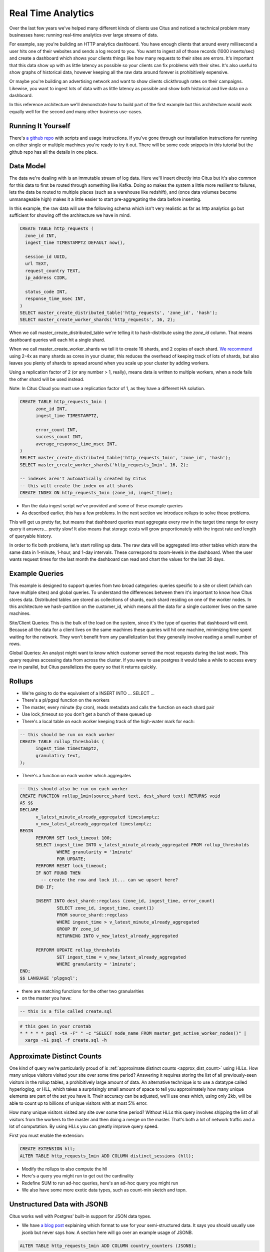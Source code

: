.. _introduction:

Real Time Analytics
#####################

Over the last few years we've helped many different kinds of clients use Citus and noticed
a technical problem many businesses have: running real-time analytics over large streams
of data.

For example, say you're building an HTTP analytics dashboard. You have enough clients that
around every millisecond a user hits one of their websites and sends a log record to you.
You want to ingest all of those records (1000 inserts/sec) and create a dashboard which
shows your clients things like how many requests to their sites are errors. It's important
that this data show up with as little latency as possible so your clients can fix problems
with their sites. It's also useful to show graphs of historical data, however keeping all
the raw data around forever is prohibitively expensive.

Or maybe you're building an advertising network and want to show clients clickthrough
rates on their campaigns. Likewise, you want to ingest lots of data with as little latency
as possible and show both historical and live data on a dashboard.

In this reference architecture we'll demonstrate how to build part of the first example
but this architecture would work equally well for the second and many other business
use-cases.

Running It Yourself
-------------------

There's `a github repo <http://github.com>`_ with scripts and usage instructions. If
you've gone through our installation instructions for running on either single or multiple
machines you're ready to try it out. There will be some code snippets in this tutorial
but the github repo has all the details in one place.

Data Model
----------

The data we're dealing with is an immutable stream of log data. Here we'll insert directly
into Citus but it's also common for this data to first be routed through something like
Kafka. Doing so makes the system a little more resilient to failures, lets the data be
routed to multiple places (such as a warehouse like redshift), and (once data volumes
become unmanageable high) makes it a little easier to start pre-aggregating the data
before inserting.

In this example, the raw data will use the following schema which isn't very realistic as
far as http analytics go but sufficient for showing off the architecture we have in mind.

.. code-block:: sql

  CREATE TABLE http_requests (
    zone_id INT,
    ingest_time TIMESTAMPTZ DEFAULT now(),

    session_id UUID,
    url TEXT,
    request_country TEXT,
    ip_address CIDR,

    status_code INT,
    response_time_msec INT,
  )
  SELECT master_create_distributed_table('http_requests', 'zone_id', 'hash');
  SELECT master_create_worker_shards('http_requests', 16, 2);

When we call master_create_distributed_table we're telling it to hash-distribute using
the `zone_id` column. That means dashboard queries will each hit a single shard.

When we call master_create_worker_shards we tell it to create 16 shards, and 2 copies of
each shard. `We recommend
<http://docs.citusdata.com/en/v5.1/faq/faq.html#how-do-i-choose-the-shard-count-when-i-hash-partition-my-data>`_
using 2-4x as many shards as cores in your cluster, this reduces the overhead of keeping
track of lots of shards, but also leaves you plenty of shards to spread around when you
scale up your cluster by adding workers.

Using a replication factor of 2 (or any number > 1, really), means data is written to
multiple workers, when a node fails the other shard will be used instead.

Note: In Citus Cloud you must use a replication factor of 1, as they have a different HA
solution.

.. code-block:: sql

  CREATE TABLE http_requests_1min (
        zone_id INT,
        ingest_time TIMESTAMPTZ,

        error_count INT,
        success_count INT,
        average_response_time_msec INT,
  )
  SELECT master_create_distributed_table('http_requests_1min', 'zone_id', 'hash');
  SELECT master_create_worker_shards('http_requests_1min', 16, 2);
  
  -- indexes aren't automatically created by Citus
  -- this will create the index on all shards
  CREATE INDEX ON http_requests_1min (zone_id, ingest_time);

- Run the data ingest script we've provided and some of these example queries

- As described earlier, this has a few problems. In the next section we
  introduce rollups to solve those problems.

This will get us pretty far, but means that dashboard queries must aggregate every row
in the target time range for every query it answers... pretty slow! It also means that
storage costs will grow proportionately with the ingest rate and length of queryable
history.

In order to fix both problems, let's start rolling up data. The raw data will be
aggregated into other tables which store the same data in 1-minute, 1-hour, and 1-day
intervals. These correspond to zoom-levels in the dashboard. When the user wants request
times for the last month the dashboard can read and chart the values for the last 30 days.
 
Example Queries
---------------

This example is designed to support queries from two broad categories: queries specific
to a site or client (which can have multiple sites) and global queries. To understand the
differences between them it's important to know how Citus stores data. Distributed tables
are stored as collections of shards, each shard residing on one of the worker nodes. In
this architecture we hash-partition on the customer_id, which means all the data for a
single customer lives on the same machines.

Site/Client Queries: This is the bulk of the load on the system, since it's the type of
queries that dashboard will emit. Because all the data for a client lives on the same
machines these queries will hit one machine, minimizing time spent waiting for the
network. They won't benefit from any parallelization but they generally involve reading a
small number of rows.

Global Queries: An analyst might want to know which customer served the most requests
during the last week. This query requires accessing data from across the cluster. If you
were to use postgres it would take a while to access every row in parallel, but Citus
parallelizes the query so that it returns quickly.

Rollups
-------

- We're going to do the equivalent of a INSERT INTO ... SELECT ...
- There's a pl/pgsql function on the workers
- The master, every minute (by cron), reads metadata and calls the function on each shard pair
- Use lock_timeout so you don't get a bunch of these queued up

- There's a local table on each worker keeping track of the high-water mark for each:

.. code-block:: sql

  -- this should be run on each worker
  CREATE TABLE rollup_thresholds (
        ingest_time timestamptz,
        granulatiry text,
  );

- There's a function on each worker which aggregates 

.. code-block:: sql

  -- this should also be run on each worker
  CREATE FUNCTION rollup_1min(source_shard text, dest_shard text) RETURNS void
  AS $$
  DECLARE
        v_latest_minute_already_aggregated timestamptz;
        v_new_latest_already_aggregated timestamptz;
  BEGIN
        PERFORM SET lock_timeout 100;
        SELECT ingest_time INTO v_latest_minute_already_aggregated FROM rollup_thresholds
                WHERE granularity = '1minute'
                FOR UPDATE;
        PERFORM RESET lock_timeout;
        IF NOT FOUND THEN
          -- create the row and lock it... can we upsert here?
        END IF;

        INSERT INTO dest_shard::regclass (zone_id, ingest_time, error_count)
                SELECT zone_id, ingest_time, count(1)
                FROM source_shard::regclass 
                WHERE ingest_time > v_latest_minute_already_aggregated
                GROUP BY zone_id
                RETURNING INTO v_new_latest_already_aggregated

        PERFORM UPDATE rollup_thresholds
                SET ingest_time = v_new_latest_already_aggregated
                WHERE granularity = '1minute';
  END;
  $$ LANGUAGE 'plpgsql';

- there are matching functions for the other two granularities

- on the master you have:

.. code-block:: sql

  -- this is a file called create.sql

.. code-block:: crontab

  # this goes in your crontab
  * * * * * psql -tA -F" " -c "SELECT node_name FROM master_get_active_worker_nodes()" |
    xargs -n1 psql -f create.sql -h

Approximate Distinct Counts
---------------------------

One kind of query we're particularily proud of is :ref:`approximate distinct counts
<approx_dist_count>` using HLLs. How many unique visitors visited your site over some time
period? Answering it requires storing the list of all previously-seen visitors in the
rollup tables, a prohibitively large amount of data. An alternative technique is to use a
datatype called hyperloglog, or HLL, which takes a surprisingly small amount of space to
tell you approximately how many unique elements are part of the set you have it. Their
accuracy can be adjusted, we'll use ones which, using only 2kb, will be able to count up
to billions of unique visitors with at most 5% error.

How many unique visitors visited any site over some time period? Without HLLs this query
involves shipping the list of all visitors from the workers to the master and then doing a
merge on the master. That's both a lot of network traffic and a lot of computation. By
using HLLs you can greatly improve query speed.

First you must enable the extension:

.. code-block:: sql

  CREATE EXTENSION hll;
  ALTER TABLE http_requests_1min ADD COLUMN distinct_sessions (hll);

- Modify the rollups to also compute the hll
- Here's a query you might run to get out the cardinality
- Redefine SUM to run ad-hoc queries, here's an ad-hoc query you might run
- We also have some more exotic data types, such as count-min sketch and topn.

Unstructured Data with JSONB
----------------------------

Citus works well with Postgres' built-in support for JSON data types.

- We have `a blog post
  <https://www.citusdata.com/blog/2016/07/14/choosing-nosql-hstore-json-jsonb/>`_
  explaining which format to use for your semi-structured data. It says you should
  usually use jsonb but never says how. A section here will go over an example usage of
  JSONB.

.. code-block:: sql

  ALTER TABLE http_requests_1min ADD COLUMN country_counters (JSONB);

